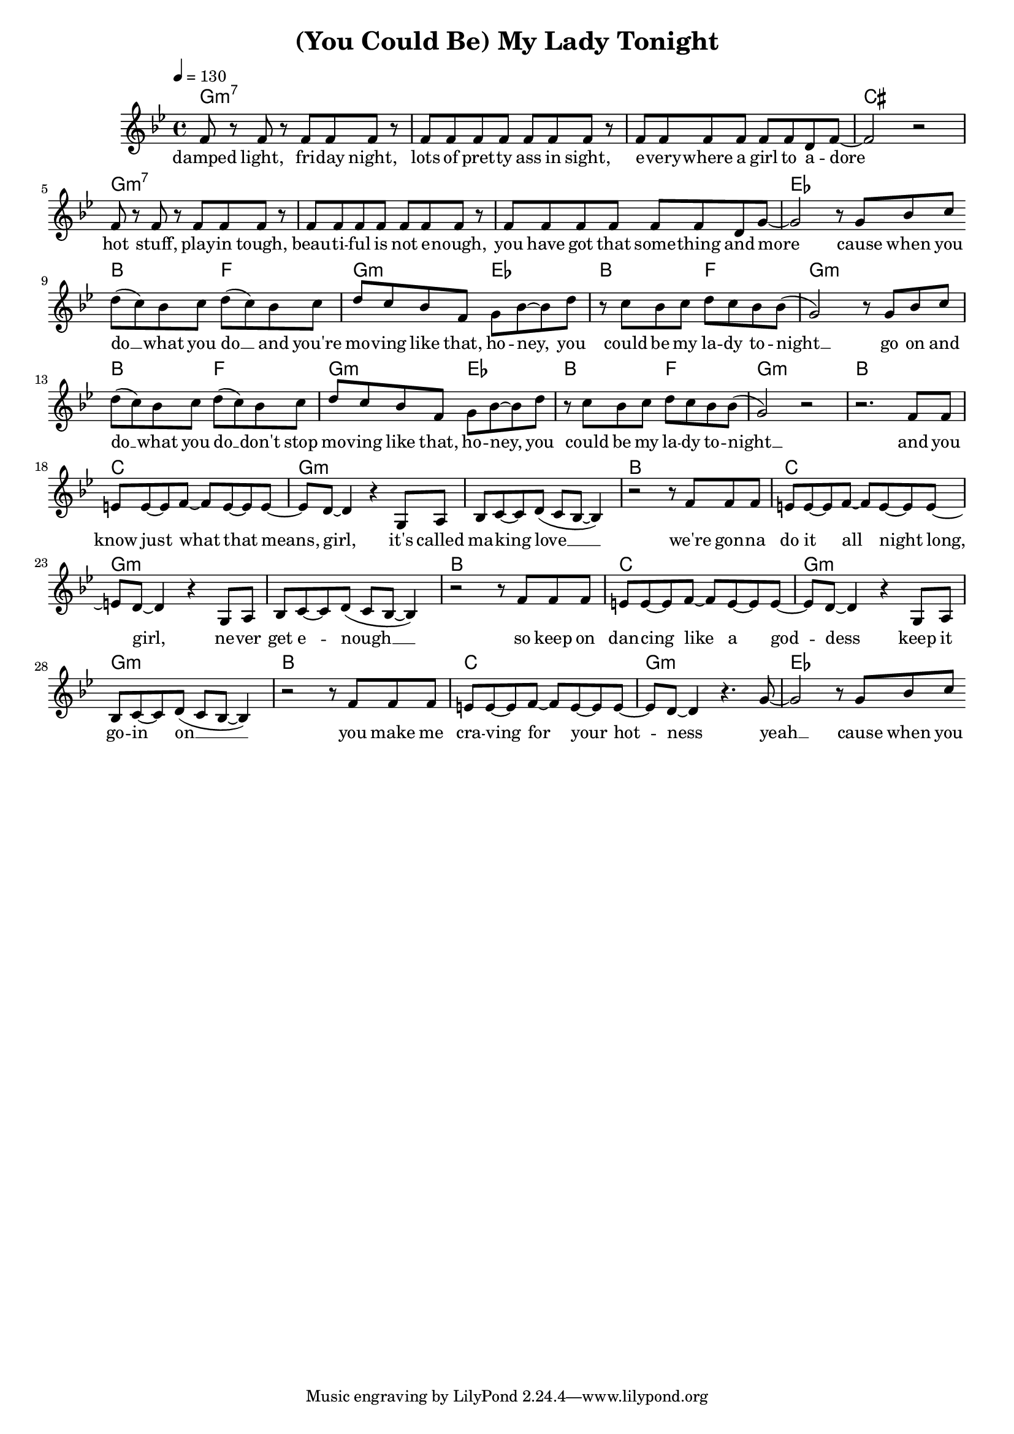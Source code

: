 \version "2.11.57"

\header {
  title = "(You Could Be) My Lady Tonight"
%  composer = "Text & Musik: Christian Schramm"
}

%Größe der Partitur
#(set-global-staff-size 17)

#(set-default-paper-size "a4")

%Abschalten von Point&Click
#(ly:set-option 'point-and-click #f)

global = {
  \tempo 4=130
  \clef treble
  \key g \minor
  \time 4/4
}

melody = \relative c' {
%%%% Intro
  f8 r f r f f f r
  f f f f f f f r
  f f f f f f d f~
  f2 r2

  f8 r f r f f f r
  f f f f f f f r
  f f f f f f d g~
  g2 r8 g bes c

%%%% Refrain
  \bar "|:"
  d8( c) bes c d( c) bes c
  d c bes f g bes~ bes d
  r c bes c d c bes bes(
  g2) r8 g bes c

  d8( c) bes c d( c) bes c
  d c bes f g bes~ bes d
  r c bes c d c bes bes(
  g2) r2

%%%% Verse
  r2. f8 f
  e e~ e f~ f e~ e e~
  e d~ d4 r4 g,8 a
  bes c~ c d( c bes~ bes4)

  r2 r8 f' f f
  e e~ e f~ f e~ e e~
  e d~ d4 r4 g,8 a
  bes c~ c d( c bes~ bes4)

  r2 r8 f' f f
  e e~ e f~ f e~ e e~
  e d~ d4 r4 g,8 a
  bes c~ c d( c bes~ bes4)

  r2 r8 f' f f
  e e~ e f~ f e~ e e~
  e d~ d4 r4. g8~
  g2 r8 g bes c \bar ":|"
}

secondVoice = \relative c' {


}

text = \lyricmode {
  damped light, fri -- day night,
  lots of pret -- ty ass in sight,
  e -- very -- where a girl to a -- dore

  hot stuff, play -- in tough,
  beau -- ti -- ful is not e -- nough,
  you have got that some -- thing and more

  cause when you do __ what you do __
  and you're mo -- ving like that, ho -- ney,
  you could be my la -- dy to -- night __

  go on and do __ what you do __
  don't stop mo -- ving like that, ho -- ney,
  you could be my la -- dy to -- night __

  and you know just what that means, girl,
  it's called ma -- king love __
  we're gon -- na do it all night long, girl,
  ne -- ver get e -- nough __

  so keep on dan -- cing like a god -- dess
  keep it go -- in on __
  you make me cra -- ving for your hot -- ness
  yeah __ cause when you
  
  
}

textZwei = \lyricmode {

}

textDrei = \lyricmode {

}

harmonies = \chordmode {
  \germanChords
  g1:m7
  g:m7
  g:m7
  cis

  g1:m7
  g:m7
  g:m7
  es

  bes2 f
  g:m es
  bes f
  g1:m

  bes2 f
  g:m es
  bes f
  g1:m

  bes1
  c
  g:m
  g:m

  bes1
  c
  g:m
  g:m

  bes1
  c
  g:m
  g:m

  bes1
  c
  g:m
  es
}

\score {
  <<
    \new ChordNames {
      \set chordChanges = ##t
      \harmonies
    }
    \context Staff = gesang <<
      \context Voice = christian { <<  \global \melody  >> }
%      \context Voice = stephan { \voiceTwo <<   \global \secondVoice  >> }
    >>
    \new Lyrics \lyricsto "christian" \text
%    \new Lyrics \lyricsto "christian" \textZwei
%    \new Lyrics \lyricsto "christian" \textDrei
  >>
  \layout { }
  \midi { }
}